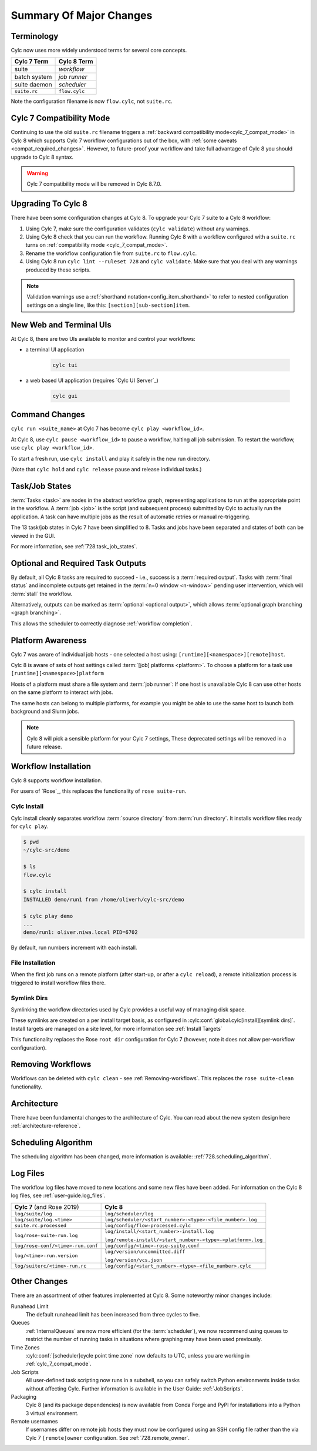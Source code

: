 .. _728.overview:

Summary Of Major Changes
========================

Terminology
-----------

Cylc now uses more widely understood terms for several core concepts.

.. table::

   =============     ==============
   Cylc 7 Term       Cylc 8 Term
   =============     ==============
   suite             *workflow*
   batch system      *job runner*
   suite daemon      *scheduler*
   ``suite.rc``      ``flow.cylc``
   =============     ==============

Note the configuration filename is now ``flow.cylc``, not ``suite.rc``.

Cylc 7 Compatibility Mode
-------------------------

Continuing to use the old ``suite.rc`` filename triggers a :ref:`backward
compatibility mode<cylc_7_compat_mode>` in Cylc 8 which supports Cylc 7
workflow configurations out of the box, with
:ref:`some caveats <compat_required_changes>`. However, to future-proof
your workflow and take full advantage of Cylc 8 you should upgrade to Cylc 8 syntax.

.. warning::

   Cylc 7 compatibility mode will be removed in Cylc 8.7.0.


Upgrading To Cylc 8
-------------------
.. seealso::

   * Major Changes: :ref:`configuration-changes`
   * Major Changes: :ref:`cylc_7_compat_mode`

There have been some configuration changes at Cylc 8.
To upgrade your Cylc 7 suite to a Cylc 8 workflow:

#. Using Cylc 7, make sure the configuration validates (``cylc validate``)
   without any warnings.
#. Using Cylc 8 check that you can run the workflow. Running Cylc 8 with a
   workflow configured with a ``suite.rc`` turns on
   :ref:`compatibility mode <cylc_7_compat_mode>`.
#. Rename the workflow configuration file from ``suite.rc`` to  ``flow.cylc``.
#. Using Cylc 8 run ``cylc lint --ruleset 728`` and ``cylc validate``. Make
   sure that you deal with any warnings produced by these scripts.

.. TODO Add ref to breaking changes section within Major changes, once created,
   including optional outputs.

.. note::

   Validation warnings use a :ref:`shorthand notation<config_item_shorthand>`
   to refer to nested configuration settings on a single line, like this:
   ``[section][sub-section]item``.


New Web and Terminal UIs
------------------------
.. seealso::

   * Major Changes: :ref:`728.ui`

At Cylc 8, there are two UIs available to monitor and control your workflows:

- a terminal UI application

   .. code-block:: bash

      cylc tui

- a web based UI application (requires `Cylc UI Server`_)

   .. code-block:: bash

      cylc gui

Command Changes
---------------

``cylc run <suite_name>`` at Cylc 7 has become ``cylc play <workflow_id>``.

.. seealso::

   * User Guide: :ref:`WorkflowStartUp`
   * Major Changes: :ref:`728.play_pause_stop`
   * Major Changes: :ref:`MajorChangesCLI`

At Cylc 8, use ``cylc pause <workflow_id>`` to pause a workflow, halting all job
submission. To restart the workflow, use ``cylc play <workflow_id>``.

To start a fresh run, use ``cylc install`` and play it safely in the new run
directory.

(Note that ``cylc hold`` and ``cylc release`` pause and release individual tasks.)

Task/Job States
---------------

:term:`Tasks <task>` are nodes in the abstract workflow graph, representing
applications to run at the appropriate point in the workflow. A :term:`job <job>`
is the script (and subsequent process) submitted by Cylc to
actually run the application. A task can have multiple jobs as the result of
automatic retries or manual re-triggering.


The 13 task/job states in Cylc 7 have been simplified to 8. Tasks and jobs have been
separated and states of both can be viewed in the GUI.

.. image:: ../img/task-job.png
   :align: center

For more information, see :ref:`728.task_job_states`.


Optional and Required Task Outputs
----------------------------------

.. seealso::

   * Major Changes::ref:`728.optional_outputs`
   * User Guide::ref:`User Guide Required Outputs`
   * User Guide::ref:`User Guide Optional Outputs`

By default, all Cylc 8 tasks are required to succeed - i.e., success is
a :term:`required output`. Tasks with :term:`final status` and incomplete
outputs get retained in the :term:`n=0 window <n-window>` pending user
intervention, which will :term:`stall` the workflow.

Alternatively, outputs can be marked as :term:`optional <optional output>`,
which allows :term:`optional graph branching <graph branching>`.

This allows the scheduler to correctly diagnose :ref:`workflow completion`.


Platform Awareness
------------------

.. seealso::

   :ref:`Platforms at Cylc 8.<majorchangesplatforms>`

Cylc 7 was aware of individual job hosts - one selected a host using:
``[runtime][<namespace>][remote]host``.

Cylc 8 is aware of sets of host settings called
:term:`[job] platforms <platform>`. To choose a platform for a task use
``[runtime][<namespace>]platform``

Hosts of a platform must share a file system and :term:`job runner`:
If one host is unavailable Cylc 8 can use other hosts
on the same platform to interact with jobs.

The same hosts can belong to multiple platforms, for example
you might be able to use the same host to launch both background and Slurm
jobs.

.. note::

   Cylc 8 will pick a sensible platform for your Cylc 7 settings,
   These deprecated settings will be removed in a future release.


Workflow Installation
---------------------

Cylc 8 supports workflow installation.

For users of `Rose`_, this replaces the functionality of ``rose suite-run``.

Cylc Install
^^^^^^^^^^^^

.. seealso::

   * Major Changes: :ref:`Moving to Cylc Install<majorchangesinstall>`

Cylc install cleanly separates workflow :term:`source directory` from
:term:`run directory`. It installs workflow files ready for ``cylc play``.

.. code-block:: console

   $ pwd
   ~/cylc-src/demo

   $ ls
   flow.cylc

   $ cylc install
   INSTALLED demo/run1 from /home/oliverh/cylc-src/demo

   $ cylc play demo
   ...
   demo/run1: oliver.niwa.local PID=6702

By default, run numbers increment with each install.


File Installation
^^^^^^^^^^^^^^^^^
When the first job runs on a remote platform (after start-up, or after a ``cylc reload``), a
remote initialization process is triggered to install workflow files there.

Symlink Dirs
^^^^^^^^^^^^

.. seealso::

   * User Guide: :ref:`SymlinkDirs`
   * User Guide: :ref:`RemoteInit`

Symlinking the workflow directories used by Cylc provides a useful way of
managing disk space.

These symlinks are created on a per install target basis, as configured in
:cylc:conf:`global.cylc[install][symlink dirs]`. Install targets are managed on
a site level, for more information see :ref:`Install Targets`

This functionality replaces the Rose ``root dir`` configuration
for Cylc 7 (however, note it does not allow per-workflow configuration).


Removing Workflows
------------------

Workflows can be deleted with ``cylc clean`` - see :ref:`Removing-workflows`. This
replaces the ``rose suite-clean`` functionality.

Architecture
------------

There have been fundamental changes to the architecture of Cylc. You can read
about the new system design here :ref:`architecture-reference`.

Scheduling Algorithm
--------------------

The scheduling algorithm has been changed, more information is available:
:ref:`728.scheduling_algorithm`.

Log Files
---------

The workflow log files have moved to new locations and some new files have been
added. For information on the Cylc 8 log files, see
:ref:`user-guide.log_files`.

.. list-table::

   * - **Cylc 7** (and Rose 2019)
     - **Cylc 8**
   * - ``log/suite/log``
     - ``log/scheduler/log``
   * - ``log/suite/log.<time>``
     - ``log/scheduler/<start_number>-<type>-<file_number>.log``
   * - ``suite.rc.processed``
     - ``log/config/flow-processed.cylc``
   * - ``log/rose-suite-run.log``
     - ``log/install/<start_number>-install.log``

       ``log/remote-install/<start_number>-<type>-<platform>.log``
   * - ``log/rose-conf/<time>-run.conf``
     - ``log/config/<time>-rose-suite.conf``
   * - ``log/<time>-run.version``
     - ``log/version/uncommitted.diff``

       ``log/version/vcs.json``
   * - ``log/suiterc/<time>-run.rc``
     - ``log/config/<start_number>-<type>-<file_number>.cylc``

Other Changes
-------------

There are an assortment of other features implemented at Cylc 8. Some noteworthy
minor changes include:

Runahead Limit
   The default runahead limit has been increased from three cycles to five.
Queues
   :ref:`InternalQueues` are now more efficient (for the :term:`scheduler`),
   we now recommend using queues to restrict the number of running tasks in
   situations where graphing may have been used previously.
Time Zones
   :cylc:conf:`[scheduler]cycle point time zone` now defaults to UTC, unless you
   are working in :ref:`cylc_7_compat_mode`.
Job Scripts
   All user-defined task scripting now runs in a subshell, so you can safely
   switch Python environments inside tasks without affecting Cylc.
   Further information is available in the User Guide: :ref:`JobScripts`.
Packaging
   Cylc 8 (and its package dependencies) is now available from Conda Forge and PyPI
   for installations into a Python 3 virtual environment.
Remote usernames
   If usernames differ on remote job hosts they must now be configured using
   an SSH config file rather than the via Cylc 7 ``[remote]owner`` configuration.
   See :ref:`728.remote_owner`.

